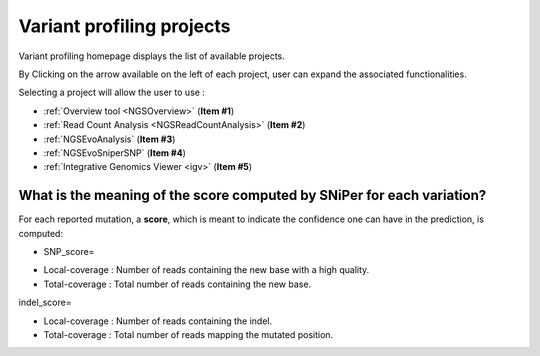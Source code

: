 .. _NGSProjectEvo:

.. TODO:
   Replace evo2.png and evo3.png with real formulas

##########################
Variant profiling projects
##########################

Variant profiling homepage displays the list of available projects.

By Clicking on the arrow available on the left of each project, user can expand the associated functionalities.

.. image:: img/start2.png

Selecting a project will allow the user to use :

* :ref:`Overview tool <NGSOverview>` (**Item #1**)
* :ref:`Read Count Analysis <NGSReadCountAnalysis>` (**Item #2**)
* :ref:`NGSEvoAnalysis` (**Item #3**)
* :ref:`NGSEvoSniperSNP` (**Item #4**)
* :ref:`Integrative Genomics Viewer <igv>` (**Item #5**)

What is the meaning of the score computed by SNiPer for each variation?
-----------------------------------------------------------------------

For each reported mutation, a **score**, which is meant to indicate the confidence one can have in the prediction, is computed:

* SNP_score=

.. image:: img/evo2.png

* Local-coverage : Number of reads containing the new base with a high quality.
* Total-coverage : Total number of reads containing the new base.

indel_score=

.. image:: img/evo3.png

* Local-coverage : Number of reads containing the indel.
* Total-coverage : Total number of reads mapping the mutated position.
